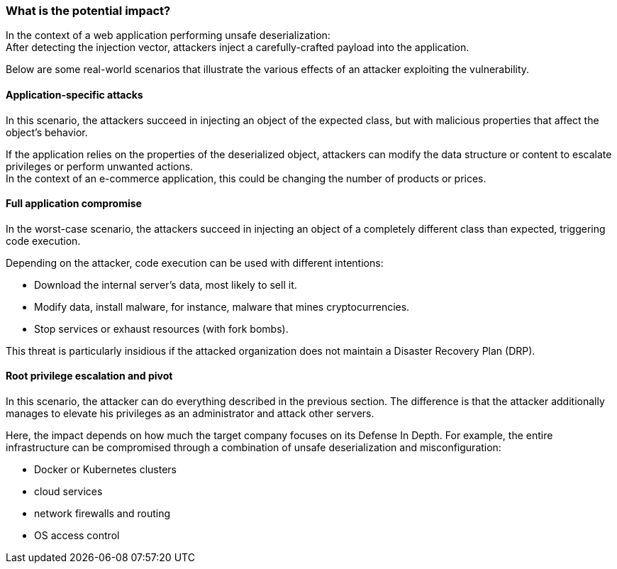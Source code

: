 === What is the potential impact?

In the context of a web application performing unsafe deserialization: +
After detecting the injection vector, attackers inject a carefully-crafted
payload into the application.

Below are some real-world scenarios that illustrate the various effects of an
attacker exploiting the vulnerability.

==== Application-specific attacks

In this scenario, the attackers succeed in injecting an object of the expected
class, but with malicious properties that affect the object's behavior.

If the application relies on the properties of the deserialized object,
attackers can modify the data structure or content to escalate privileges or
perform unwanted actions. +
In the context of an e-commerce application, this could be changing the number
of products or prices.

==== Full application compromise

In the worst-case scenario, the attackers succeed in injecting an object of a
completely different class than expected, triggering code execution.

Depending on the attacker, code execution can be used with different
intentions:

* Download the internal server's data, most likely to sell it.
* Modify data, install malware, for instance, malware that mines cryptocurrencies.
* Stop services or exhaust resources (with fork bombs).

This threat is particularly insidious if the attacked organization does not
maintain a Disaster Recovery Plan (DRP).

==== Root privilege escalation and pivot

In this scenario, the attacker can do everything described in the previous
section. The difference is that the attacker additionally manages to elevate
his privileges as an administrator and attack other servers.

Here, the impact depends on how much the target company focuses on its Defense
In Depth. For example, the entire infrastructure can be compromised through a
combination of unsafe deserialization and misconfiguration:

* Docker or Kubernetes clusters
* cloud services
* network firewalls and routing
* OS access control
